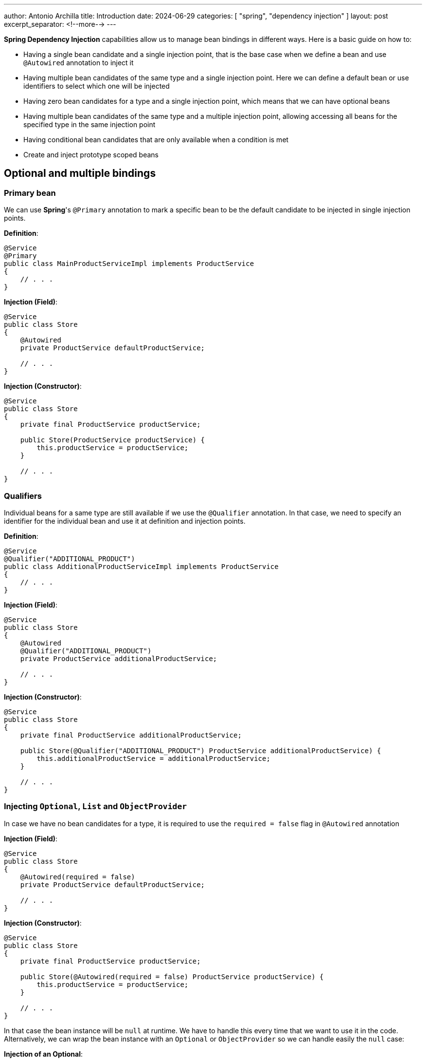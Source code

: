 ---
author: Antonio Archilla
title: Introduction
date: 2024-06-29
categories: [ "spring", "dependency injection" ]
layout: post
excerpt_separator: <!--more-->
---

:toc:

**Spring Dependency Injection** capabilities allow us to manage bean bindings in different ways. Here is a basic guide on how to:

* Having a single bean candidate and a single injection point, that is the base case when we define
a bean and use `@Autowired` annotation to inject it
* Having multiple bean candidates of the same type and a single injection point. Here we can define
a default bean or use identifiers to select which one will be injected
* Having zero bean candidates for a type and a single injection point, which means that we can have
optional beans
* Having multiple bean candidates of the same type and a multiple injection point, allowing accessing
all beans for the specified type in the same injection point
* Having conditional bean candidates that are only available when a condition is met
* Create and inject prototype scoped beans

// <!--more-->

== Optional and multiple bindings

=== Primary bean

We can use **Spring**'s `@Primary` annotation to mark a specific bean to be the default candidate
to be injected in single injection points.

**Definition**:
[source,java]
----
@Service
@Primary
public class MainProductServiceImpl implements ProductService
{
    // . . .
}
----

**Injection (Field)**:
[source,java]
----
@Service
public class Store
{
    @Autowired
    private ProductService defaultProductService;

    // . . .
}
----

**Injection (Constructor)**:
[source,java]
----
@Service
public class Store
{
    private final ProductService productService;

    public Store(ProductService productService) {
        this.productService = productService;
    }

    // . . .
}
----

=== Qualifiers

Individual beans for a same type are still available if we use the `@Qualifier` annotation.
In that case, we need to specify an identifier for the individual bean and use it at definition
and injection points.

**Definition**:
[source,java]
----
@Service
@Qualifier("ADDITIONAL_PRODUCT")
public class AdditionalProductServiceImpl implements ProductService
{
    // . . .
}

----

**Injection (Field)**:
[source,java]
----
@Service
public class Store
{
    @Autowired
    @Qualifier("ADDITIONAL_PRODUCT")
    private ProductService additionalProductService;

    // . . .
}
----

**Injection (Constructor)**:
[source,java]
----
@Service
public class Store
{
    private final ProductService additionalProductService;

    public Store(@Qualifier("ADDITIONAL_PRODUCT") ProductService additionalProductService) {
        this.additionalProductService = additionalProductService;
    }

    // . . .
}
----

=== Injecting `Optional`, `List` and `ObjectProvider`

In case we have no bean candidates for a type, it is required to use the `required = false` flag in `@Autowired` annotation

**Injection (Field)**:
[source,java]
----
@Service
public class Store
{
    @Autowired(required = false)
    private ProductService defaultProductService;

    // . . .
}
----

**Injection (Constructor)**:
[source,java]
----
@Service
public class Store
{
    private final ProductService productService;

    public Store(@Autowired(required = false) ProductService productService) {
        this.productService = productService;
    }

    // . . .
}
----

In that case the bean instance will be `null` at runtime. We have to handle this every time that we want to use it in the code.
Alternatively, we can wrap the bean instance with an `Optional` or `ObjectProvider` so we can handle easily the `null` case:

**Injection of an Optional**:
[source,java]
----
@Service
public class Store
{
    @Autowired
    private Optional<ProductService> productService;

    // . . .

    public Optional<String> getProductName() {
        return productService
                .map(ProductService::getProductName);
    }
}
----

**Injection of an ObjectProvider**:
[source,java]
----
@Service
public class Store
{
    @Autowired
    private ObjectProvider<ProductService> productService;

    // . . .

    public Optional<String> getProductName() {
        return productService.stream()
            .findAny()
            .map(ProductService::getProductName);
    }
}
----

We can also use `ObjectProvider` and a `Collection` when we have multiple beans of the same type:

**Injection of an ObjectProvider**:
[source,java]
----
@Service
public class Store
{
    @Autowired
    private ObjectProvider<ProductService> productService;

    // . . .

    public List<String> getProductNames() {
        return productService.stream()
            .map(ProductService::getProductName)
            .toList();
    }
}
----

**Injection of a List**:
[source,java]
----
@Service
public class Store
{
    @Autowired
    private List<ProductService> productService;

    // . . .

    public List<String> getProductNames() {
        return productService.stream()
            .map(ProductService::getProductName)
            .toList();
    }
}
----

== Conditional binding

Using conditional binding allow us to create a bean instance only if a condition is met. We can add a condition to any bean defined with a stereotype annotation (`@Component`, `@Service`, `@Repository`, `@Controller`), a `@Configuration` or a `@Bean` creation.

**Spring-boot** provides many built-in conditions such as:

* **Conditional on profile**
+
Beans annotated with `@Profile("<PROFILE_NAME>")` will only be available if the specified Spring profile is active.
+
[source,java]
----
@Service
@Profile("profile1")
public class StoreService {
  // . . .
}
----
+
`@Profile` annotation accepts also an expression involving multiple profiles and logical operations AND (`&`), OR (`|`) and NOT (`!`)
+
[source,java]
----
@Service
@Profile("!profile1 & (profile2 | profile3)")
public class StoreService {
  // . . .
}
----
+
Or an array of multiple profiles, resolved as a logical AND between the specified values
+
[source,java]
----
@Service
@Profile({ "profile1", "profile2" })
public class StoreService {
  // . . .
}
----

* **Conditional on property**
+
`@ConditionalOnProperty` annotation allows to load beans conditionally depending on a certain environment property
+
[source,java]
----
@Service
@ConditionalOnProperty(
    value = "store.service.enabled"
)
public class StoreService {
  // . . .
}
----

* **Conditional on expression**
+
If we have a logical expression involving more than one property, we can use `@ConditionalOnExpression` annotation instead of @ConditionalOnProperty` and use **Spring Expression Language** (SpEL) to write the condition
+
[source,java]
----
@Service
@ConditionalOnExpression(
    "${store.module.enabled:true} and ${store.service.enabled:true}"
)
public class StoreService {
  // . . .
}
----
+
In that example, condition will evaluate to true if both `some.module.enabled` and `some.service.enabled` properties are `true`, taking `true` as default value if the property is not present.

* **Conditional on bean or on a missing bean**
+
`@ConditionalOnBean` annotation allows to load beans conditionally depending on the presence of a specific bean in the context
+
[source,java]
----
@Service
@ConditionalOnBean(ProductService.class)
public class ProductStoreService {
  // . . .
}
----
+
Alternatively we can use `@ConditionalOnMissingBean` to load when the required bean is missing
+
[source,java]
----
@Service
@ConditionalOnMissingBean(ProductService.class)
public class EmptyStoreService {
  // . . .
}
----
+
Both annotations accept more than 1 bean. All specified beans must (not)exists so that the condition resolves to `true`

* **Conditional on class or on a missing class**
+
`@ConditionalOnClass` annotation allows to load beans conditionally depending on the presence of a specific class in classpath
+
[source,java]
----
@Service
@ConditionalOnClass("com.bitsmi.store.ProductService")
public class ProductStoreService {
  // . . .
}
----
+
Alternatively we can use `@ConditionalOnMissingClass` to load when the required class is missing
+
[source,java]
----
@Service
@ConditionalOnMissingClass("com.bitsmi.store.ProductService")
public class EmptyStoreService {
  // . . .
}
----
+
Both annotations accept more than 1 class. All specified classes must (not)exists so that the condition resolves to `true`

* **Conditional on resource**
+
`@ConditionalOnResource` annotation allows to load beans conditionally depending on the presence of a specific resource on classpath
+
[source,java]
----
@Service
@ConditionalOnResource(
    "logback.xml"
)
public class LogbackService {
  // . . .
}
----

* **Conditional on Java version**
+
`@ConditionalOnJava` annotation allows to load beans conditionally only if running a certain version of Java
+
[source,java]
----
import org.springframework.boot.system.JavaVersion;

@Service
@ConditionalOnJava(JavaVersion.SEVENTEEN)
public class StoreServiceJava17Impl {
  // . . .
}
----

=== Custom conditions

In addition to **Spring**'s built-in conditions, we can create our own ones implementing `Condition` interface:

[source,java]
----
import org.apache.commons.lang3.SystemUtils;

class OnUnixCondition implements Condition {

    @Override
    public boolean matches(ConditionContext context, AnnotatedTypeMetadata metadata) {
  	  return SystemUtils.IS_OS_LINUX;
    }
}
----

[source,java]
----
// . . .
@Bean
@Conditional(OnUnixCondition.class)
UnixService unixService() {
  return new UnixService();
}
// . . .
----

In case of be necessary, we can create an annotation to provide additional data that will take part in the resolution of condition. We will know these annotations as `@ConditionalOn...`

[source,java]
----
@Target({ ElementType.TYPE, ElementType.METHOD })
@Retention(RetentionPolicy.RUNTIME)
@Documented
@Conditional(OnSystemNameCondition.class)
public @interface ConditionalOnSystemName {
    String[] value();
}
----

[source,java]
----
import org.springframework.core.type.AnnotatedTypeMetadata;
import org.springframework.util.MultiValueMap;

class OnSystemNameCondition implements Condition {

    @Override
    public boolean matches(ConditionContext context, AnnotatedTypeMetadata metadata) {
        boolean matches = false;

  	    MultiValueMap<String, Object> attrs = metadata.getAllAnnotationAttributes(ConditionalOnSystemName.class.getName());
		if (attrs != null) {
            // Annotation attribute values
            String[] osNames = (String[])attrs.get("value");

            matches = isAcceptedOs(osNames);
		}
		return matches;
    }

    // . . .
}
----

[source,java]
----
@Service
@ConditionalOnSystemName({ "Windows", "Linux" })
public class SystemDependantService {
    // . . .
}
----

=== Combining conditions

We can specify multiple conditions that will be evaluated in order to resolve if the bean will be available.

If we want to achieve an `OR` logic, we will have to create a new condition that extends `AnyNestedCondition` and wraps individual conditions as nested classes

[source,java]
----
class OnTestOrDevProfileCondition extends AnyNestedCondition {

  OnTestOrDevCondition() {
    super(ConfigurationPhase.REGISTER_BEAN);
  }

  @Profile("DEV")
  static class OnDev {}

  @Profile("Test")
  static class OnTest {}
}
----

[source,java]
----
@Service
@Conditional(OnTestOrDevProfileCondition.class)
public class DevOrTestService {
    // . . .
}
----

The same approach can be followed to create a custom annotation combining multiple conditions in a single `@ConditionalOn...` annotation using `AND` logic, extending `AllNestedConditions` class, or a `NONE` logic extending `NoneNestedCondition` class.

**AND combined conditions**

[source,java]
----
class OnTestingJava17Condition extends AllNestedCondition {

  OnTestingJava8Condition() {
    super(ConfigurationPhase.REGISTER_BEAN);
  }

  @Profile("TEST")
  static class OnTest {}

  @ConditionalOnJava(JavaVersion.SEVENTEEN)
  static class OnJava17 {}
}
----

[source,java]
----
@Service
@Conditional(OnTestingJava17Condition.class)
public class Java17TestService {
    // . . .
}
----

**NONE combined conditions**

[source,java]
----
class OnUnsupportedJavaVersionCondition extends NoneNestedCondition {

  OnUnsupportedJavaVersionCondition() {
    super(ConfigurationPhase.REGISTER_BEAN);
  }

  @ConditionalOnJava(JavaVersion.SEVENTEEN)
  static class OnJava17 {}

  @ConditionalOnJava(JavaVersion.TWENTY_ONE)
  static class OnJava21 {}
}
----

[source,java]
----
@Service
@Conditional(OnUnsupportedJavaVersionCondition.class)
public class UnsupportedJavaVersionTestService {
    // . . .
}
----

By default, if we add multiple `@ConditionalOn...` annotations to a bean, they will be combined using `AND` logic

[NOTE]
====
As `@Conditional` annotation cannot be specified multiple types in a class / method, we only use custom `@ConditionalOn...` annotations
to achieve this (or one `@Conditional` plus other `@ConditionalOn...` for each additional condition)
====

== Prototype scoped beans

**Spring context** allows us to get unique instances of the same bean every time we ask for it
when they are scoped as **prototype beans**.

This scope is specified using `@Scope(BeanDefinition.SCOPE_PROTOTYPE)` in the bean definition along with
`@Service`, `@Component`, `@Bean`, `@Repository` annotations in bean definition:

[source,java]
----
@Service
@Scope(BeanDefinition.SCOPE_PROTOTYPE)
public class PrototypeServiceImpl implements PrototypeService {
    // . . .
}
----

[source,java]
----
@Configuration
public class ServiceConfig
{
    @Bean
    @Scope(BeanDefinition.SCOPE_PROTOTYPE)
    public PrototypeService simplePrototypeService()
    {
        return new PrototypeServiceImpl();
    }
}
----

We can obtain an instance of them in multiple ways:

* Using `@Autowired` annotation. This will inject a unique instance that will not be shared in other injection points.
+
This example code injects instances of the same type for a prototype bean. As prototype beans are not shared
across multiple injections points, the injected services are different instances.
+
[source,java]
----
@Service
class ExampleService {
    @Autowired
    private PrototypeService serviceInstance1;
    @Autowired
    private PrototypeService serviceInstance2;
}
----

* Using `ObjectProvider`. We will obtain a new instance every time we call `getObject` method. E.G:
+
[source,java]
----
import org.springframework.beans.factory.ObjectProvider;

@Service
class ExampleService {
    @Autowired
    private ObjectProvider<PrototypeService> prototypeServices;

    public void doSomething() {
        final PrototypeService instance = prototypeServices.getObject();
        // . . .
    }
}
----

* Directly from **Spring**'s `ApplicationContext`, every time we call `getBean()` method. E.G:
+
[source,java]
----
import org.springframework.context.ApplicationContext;

@Service
class ExampleService {
    @Autowired
    private ObjectProvider<PrototypeService> prototypeServices;

    public void doSomething() {
        final PrototypeService instance = applicationContext.getBean(PrototypeService.class);
        // . . .
    }
}
----

* Using a custom **factory**. This also allows to parameterize bean creation:
+
[source,java]
----
import org.springframework.beans.factory.config.BeanDefinition;
import org.springframework.context.annotation.Bean;
import org.springframework.context.annotation.Scope;

@Configuration
public class ParameterizedServicePrototypeFactory
{
    @Bean
    @Scope(BeanDefinition.SCOPE_PROTOTYPE)
    public ParameterizedService get(String parameter)
    {
        return new ParameterizedServiceImpl(parameter);
    }
}
----
+
[source,java]
----
import org.springframework.beans.factory.config.BeanDefinition;
import org.springframework.context.annotation.Bean;
import org.springframework.context.annotation.Scope;

@Service
class ExampleService {
    @Autowired
    private ParameterizedServicePrototypeFactory serviceFactory;

    public void doSomething() {
        final ParameterizedService actualInstance1 = parameterizedServicePrototypeFactory.get("A_PARAMETER");
        // . . .
    }
}
----
+
In this case we will not mark bean implementation with any stereotype like `@Service`, `@Component`, etc.
as the factory is in charge of create the bean:
+
[source,java]
----
public class ParameterizedServiceImpl implements ParameterizedService {
    private final String name;

    public ParameterizedServiceImpl(String name) {
        this.name = name;
    }

    // . . .
}
----
